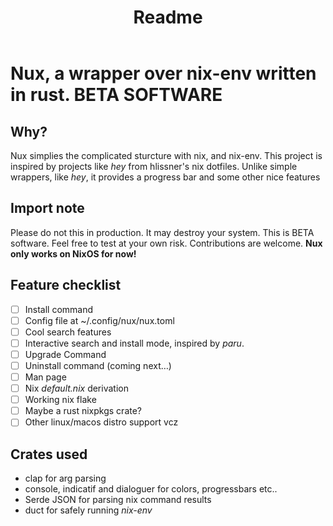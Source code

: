 #+TITLE: Readme
* Nux, a wrapper over nix-env written in rust. *BETA SOFTWARE*
** Why?
Nux simplies the complicated sturcture with nix, and nix-env. This project is inspired by projects like /hey/ from hlissner's nix dotfiles. Unlike simple wrappers, like /hey/, it provides a progress bar and some other nice features
** Import note
Please do not this in production. It may destroy your system. This is BETA software. Feel free to test at your own risk. Contributions are welcome.  *Nux only works on NixOS for now!*
** Feature checklist
- [-] Install command
- [ ] Config file at ~/.config/nux/nux.toml
- [ ] Cool search features
- [ ] Interactive search and install mode, inspired by /paru/.
- [-] Upgrade Command
- [ ] Uninstall command (coming next...)
- [ ] Man page
- [ ] Nix /default.nix/ derivation
- [ ] Working nix flake
- [ ] Maybe a rust nixpkgs crate?
- [ ] Other linux/macos distro support vcz
** Crates used
- clap for arg parsing
- console, indicatif and dialoguer for colors, progressbars etc..
- Serde JSON for parsing nix command results
- duct for safely running /nix-env/
